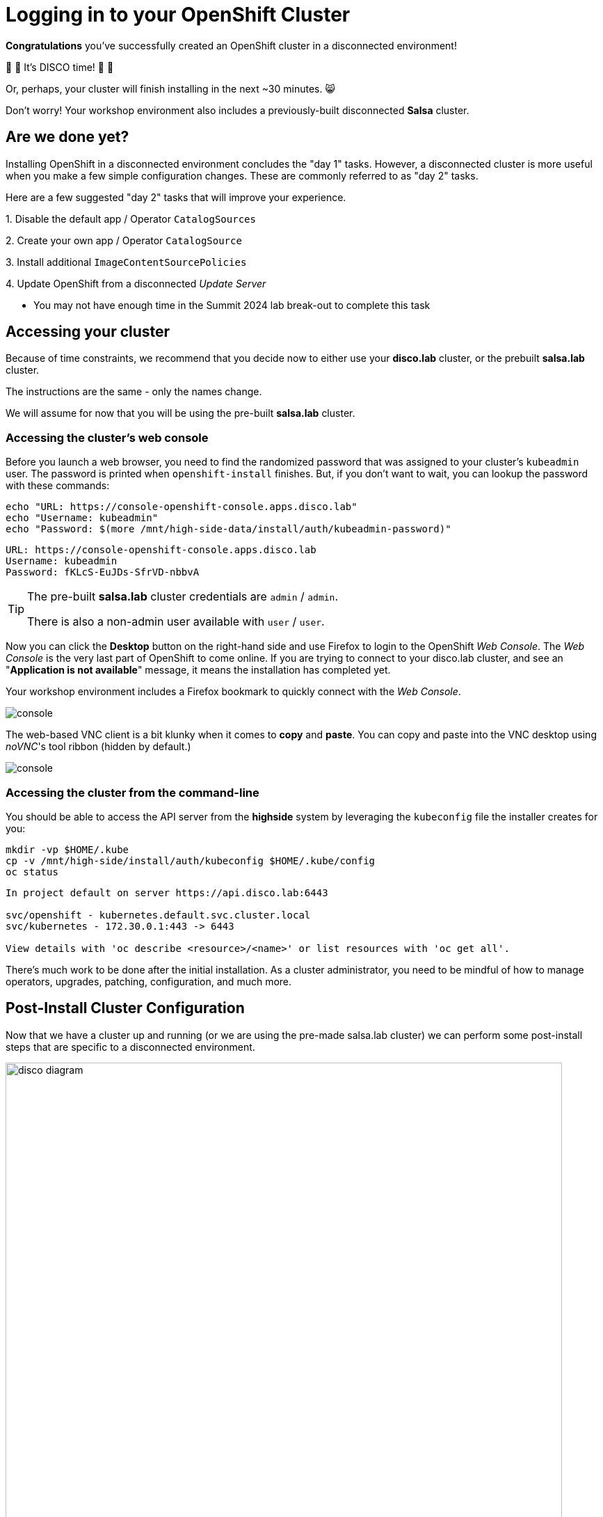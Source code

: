 = Logging in to your OpenShift Cluster

**Congratulations** you've successfully created an OpenShift cluster in a disconnected environment!

🪩 💃 It's DISCO time! 🕺 🪩

Or, perhaps, your cluster will finish installing in the next ~30 minutes. 😸

Don't worry!
Your workshop environment also includes a previously-built disconnected **Salsa** cluster.

//TODO - more highlighting for the [.salsa] objects???

== Are we done yet?

Installing OpenShift in a disconnected environment concludes the "day 1" tasks.
However, a disconnected cluster is more useful when you make a few simple configuration changes.
These are commonly referred to as "day 2" tasks.

Here are a few suggested "day 2" tasks that will improve your experience.

{counter:overview}. Disable the default app / Operator `CatalogSources`

{counter:overview}. Create your own app / Operator `CatalogSource`

{counter:overview}. Install additional `ImageContentSourcePolicies`

{counter:overview}. Update OpenShift from a disconnected _Update Server_

* You may not have enough time in the Summit 2024 lab break-out to complete this task

== Accessing your cluster

Because of time constraints, we recommend that you decide now to either use your **disco.lab** cluster, or the prebuilt **salsa.lab** cluster.

The instructions are the same - only the names change.

We will assume for now that you will be using the pre-built **salsa.lab** cluster.

=== Accessing the cluster's web console

Before you launch a web browser, you need to find the randomized password that was assigned to your cluster's `kubeadmin` user.
The password is printed when `openshift-install` finishes.
But, if you don't want to wait, you can lookup the password with these commands:

[.highside,source,bash,role=execute,subs="attributes"]
----
echo "URL: https://console-openshift-console.apps.disco.lab"
echo "Username: kubeadmin"
echo "Password: $(more /mnt/high-side-data/install/auth/kubeadmin-password)"
----
[.output]
----
URL: https://console-openshift-console.apps.disco.lab
Username: kubeadmin
Password: fKLcS-EuJDs-SfrVD-nbbvA
----

[TIP]
--
The pre-built **salsa.lab** cluster credentials are `admin` / `admin`.

There is also a non-admin user available with `user` / `user`.
--

Now you can click the *Desktop* button on the right-hand side and use Firefox to login to the OpenShift __Web Console__.
The __Web Console__ is the very last part of OpenShift to come online.
If you are trying to connect to your [.highside]#disco.lab# cluster, and see an "**Application is not available**" message, it means the installation has completed yet.

Your workshop environment includes a Firefox bookmark to quickly connect with the __Web Console__.

image::vnc-disco-openshift-bookmark.png[console]

The web-based VNC client is a bit klunky when it comes to **copy** and **paste**.
You can copy and paste into the VNC desktop using __noVNC__'s tool ribbon (hidden by default.) 

image::vnc-copy-paste.png[console]


//TODO - cleanup needed here
=== Accessing the cluster from the command-line

You should be able to access the API server from the *highside* system by leveraging the `kubeconfig` file the installer creates for you:

[.highside,source,bash,role=execute,subs="attributes"]
----
mkdir -vp $HOME/.kube
cp -v /mnt/high-side/install/auth/kubeconfig $HOME/.kube/config
oc status
----
[.output]
----
In project default on server https://api.disco.lab:6443

svc/openshift - kubernetes.default.svc.cluster.local
svc/kubernetes - 172.30.0.1:443 -> 6443

View details with 'oc describe <resource>/<name>' or list resources with 'oc get all'.
----

There's much work to be done after the initial installation.
As a cluster administrator, you need to be mindful of how to manage operators, upgrades, patching, configuration, and much more.


== Post-Install Cluster Configuration

Now that we have a cluster up and running (or we are using the pre-made salsa.lab cluster) we can perform some
post-install steps that are specific to a disconnected environment.

image::disco-4.svg[disco diagram,800]

First, lets log in to our cluster

[cols="a,a",options="header"]
|===
| Using the pre-baked `salsa.lab`
| Using the lab-provisioned `disco.lab`

|
[source,bash,role=execute]
----
ssh salsa-registry
oc login https://api.salsa.lab:6443
----
|
[source,bash,role=execute]
----
ssh highside
oc login https://api.disco.lab:6443
----

|
* *Username:* kubeadmin
* *Password:* (in `cluster/auth/kubeadmin-password`)
|
* *Username:* admin
* *Password:* admin
|===

== Add our custom catalog source
// https://docs.openshift.com/container-platform/4.14/installing/installing_aws/installing-restricted-networks-aws-installer-provisioned.html#olm-restricted-networks-operatorhub_installing-restricted-networks-aws-installer-provisioned

TODO

== Deploy a operator

TODO

// == Add images with `podman`
// https://docs.openshift.com/container-platform/4.14/post_installation_configuration/cluster-tasks.html#post-install-must-gather-disconnected

// == Remove default samples operator
// https://docs.openshift.com/container-platform/4.14/openshift_images/configuring-samples-operator.html#configuring-samples-operator

== Update cluster

TODO
